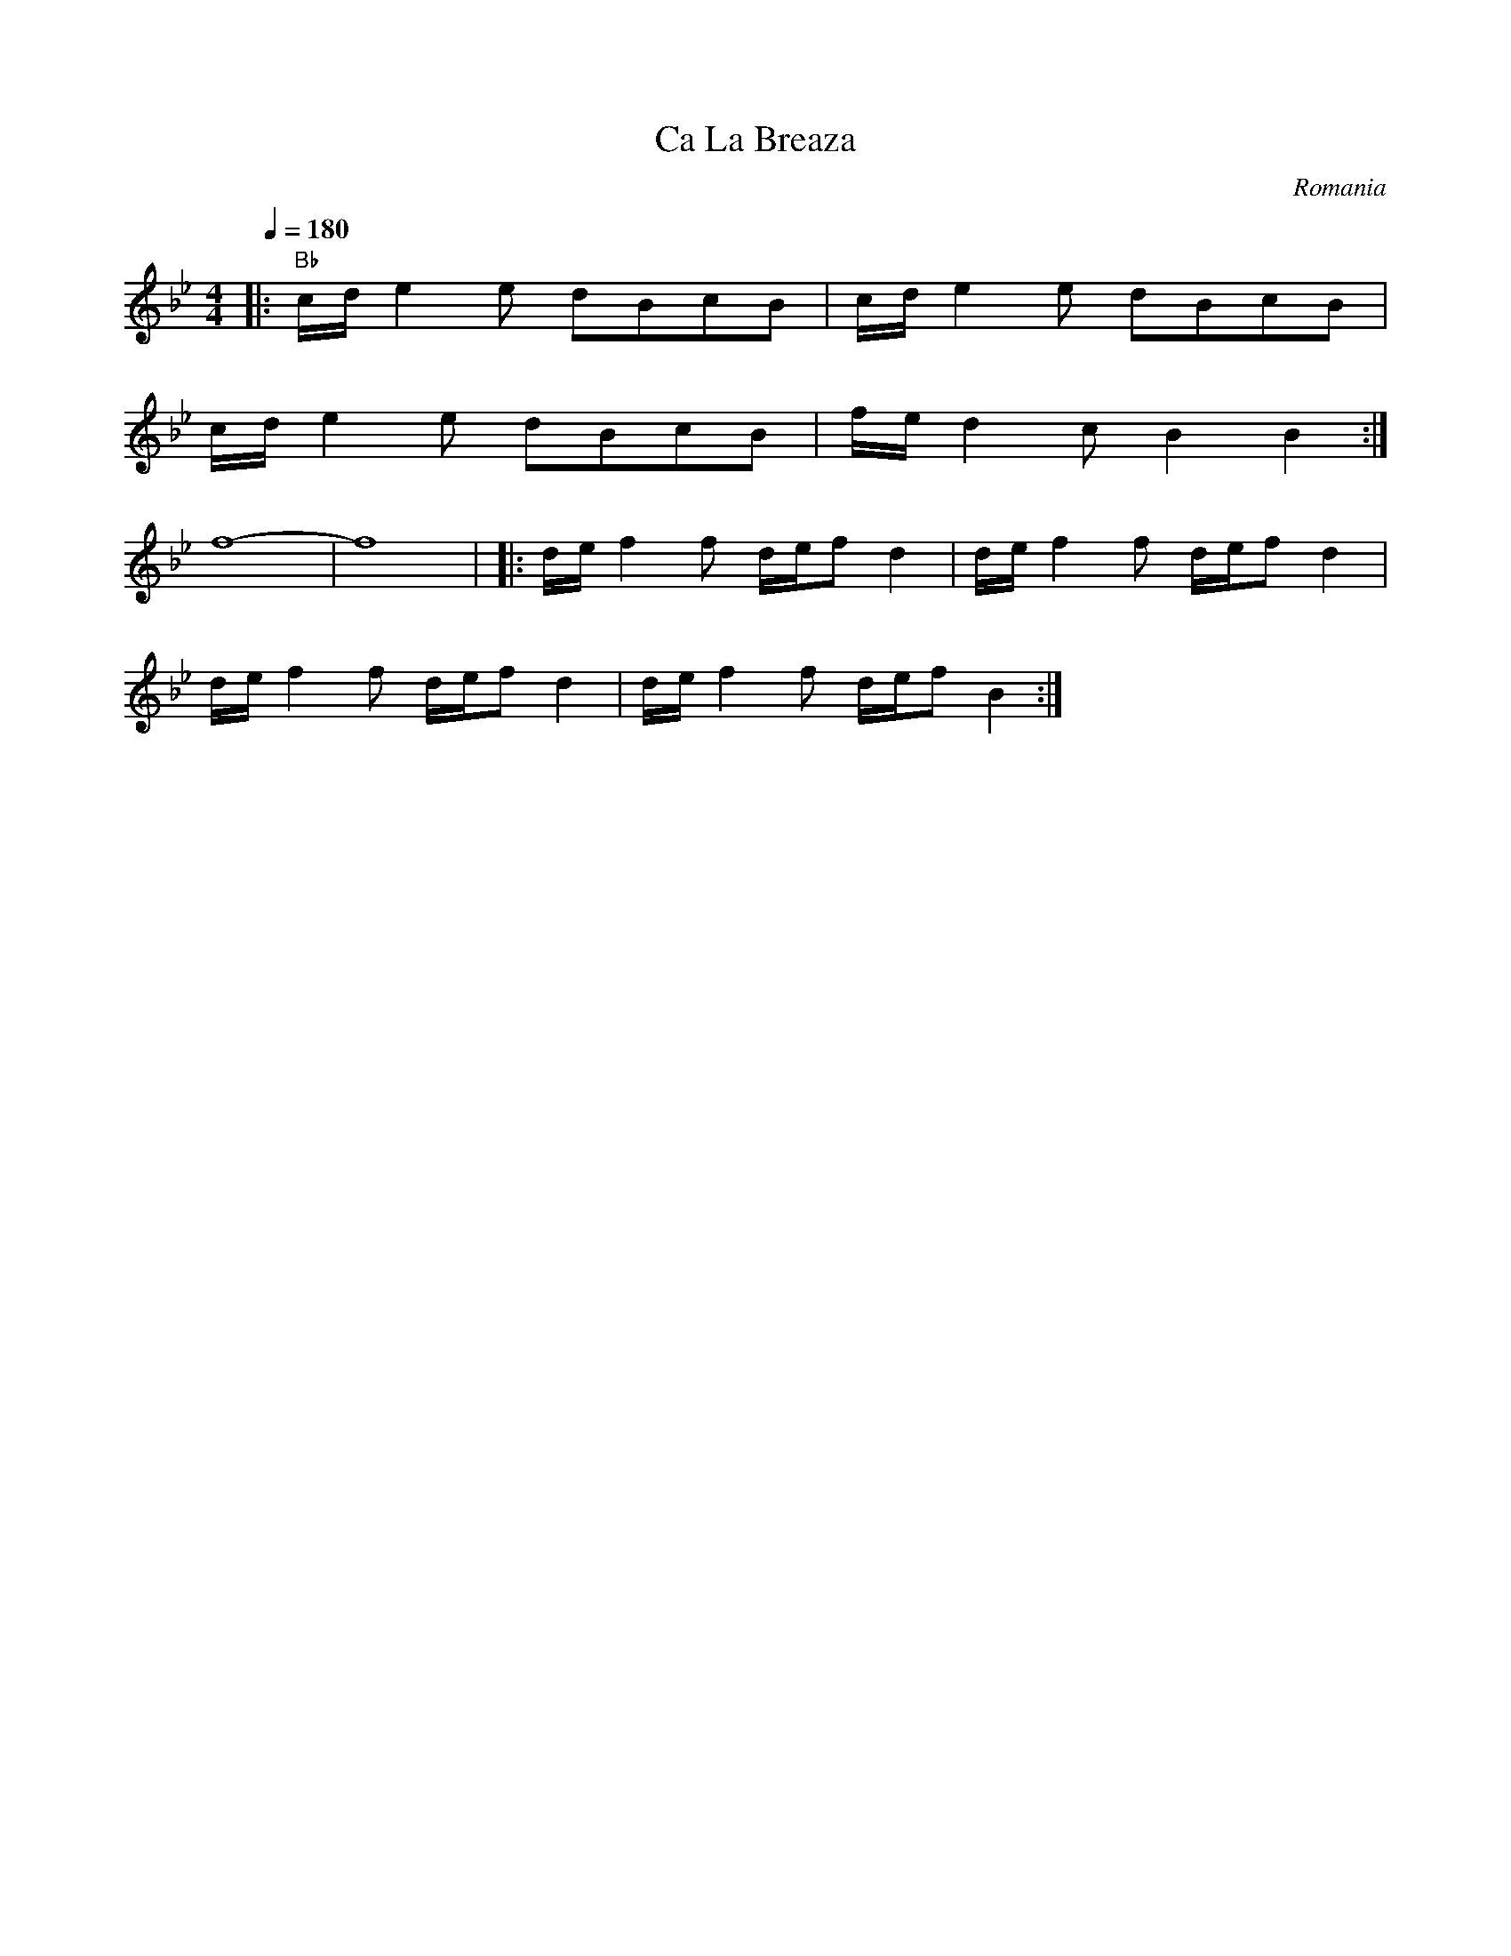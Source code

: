X: 65
T: Ca La Breaza
O: Romania
S: Gypsy Camp vol. 2
M: 4/4
L: 1/8
Q: 1/4=180
K: Bb
%%MIDI program 42
%%MIDI beat 93 83 73
%%MIDI gchord HzzzIzGz
%%MIDI drum dzzzdzdz 37 37 37 90 50 40
%%MIDI drumon
|:"Bb" c/d/e2 e dBcB|c/d/e2 e dBcB      |
  c/d/e2 e dBcB    |f/e/d2c B2B2       :|
%%MIDI program 109
%%MIDI beat 60 50 40
%%MIDI gchordoff
 f8-|f8|\
|:d/e/f2 f d/e/f d2| d/e/f2 f d/e/f d2 |
  d/e/f2 f d/e/f d2| d/e/f2 f d/e/f B2 :|
